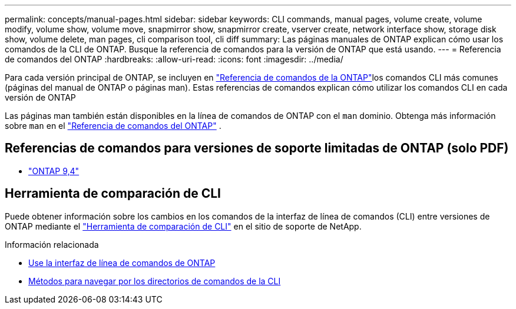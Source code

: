 ---
permalink: concepts/manual-pages.html 
sidebar: sidebar 
keywords: CLI commands, manual pages, volume create, volume modify, volume show, volume move, snapmirror show, snapmirror create, vserver create, network interface show, storage disk show, volume delete, man pages, cli comparison tool, cli diff 
summary: Las páginas manuales de ONTAP explican cómo usar los comandos de la CLI de ONTAP. Busque la referencia de comandos para la versión de ONTAP que está usando. 
---
= Referencia de comandos del ONTAP
:hardbreaks:
:allow-uri-read: 
:icons: font
:imagesdir: ../media/


[role="lead"]
Para cada versión principal de ONTAP, se incluyen en link:https://docs.netapp.com/us-en/ontap-cli/["Referencia de comandos de la ONTAP"^]los comandos CLI más comunes (páginas del manual de ONTAP o páginas man). Estas referencias de comandos explican cómo utilizar los comandos CLI en cada versión de ONTAP

Las páginas man también están disponibles en la línea de comandos de ONTAP con el  `man` dominio. Obtenga más información sobre  `man` en el link:https://docs.netapp.com/us-en/ontap-cli/man.html["Referencia de comandos del ONTAP"^] .



== Referencias de comandos para versiones de soporte limitadas de ONTAP (solo PDF)

* link:https://library.netapp.com/ecm/ecm_download_file/ECMLP2843631["ONTAP 9,4"^]




== Herramienta de comparación de CLI

Puede obtener información sobre los cambios en los comandos de la interfaz de línea de comandos (CLI) entre versiones de ONTAP mediante el link:https://mysupport.netapp.com/site/info/cli-comparison["Herramienta de comparación de CLI"^] en el sitio de soporte de NetApp.

.Información relacionada
* xref:../system-admin/command-line-interface-concept.html[Use la interfaz de línea de comandos de ONTAP]
* xref:../system-admin/methods-navigating-cli-command-directories-concept.html[Métodos para navegar por los directorios de comandos de la CLI]

